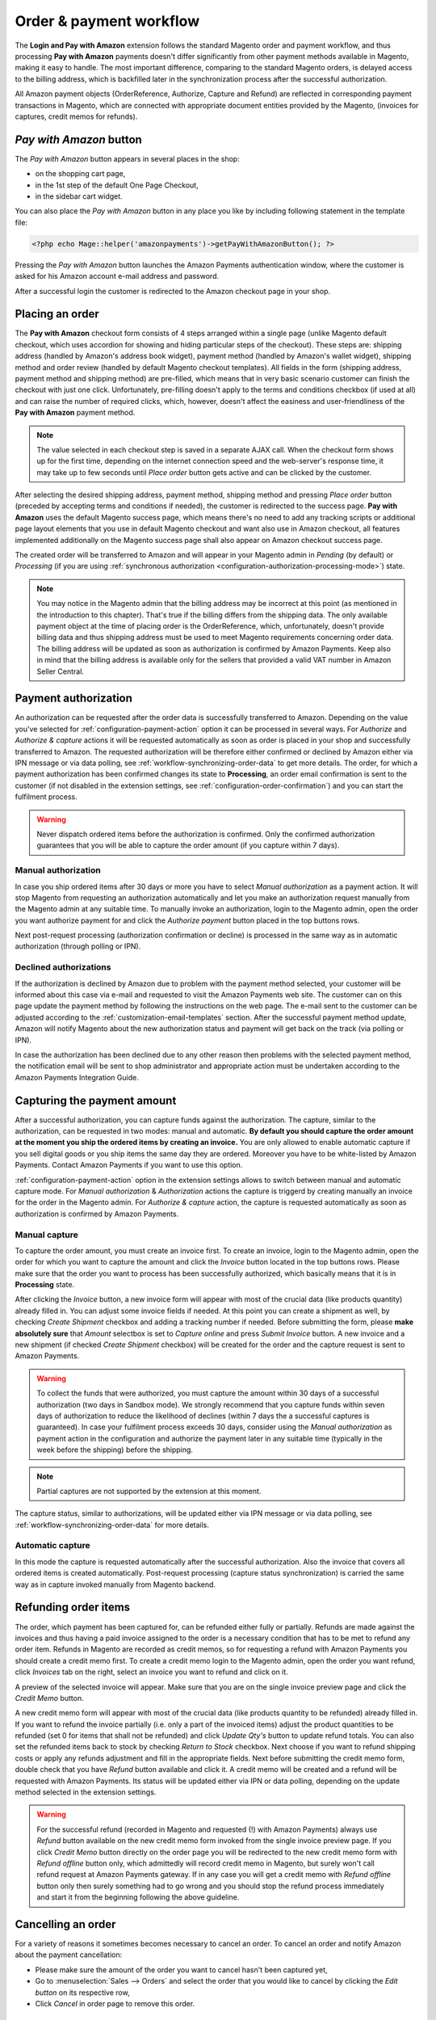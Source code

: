 Order & payment workflow
========================

The **Login and Pay with Amazon** extension follows the standard Magento order and payment workflow, and thus processing **Pay with Amazon** payments doesn't differ significantly from other payment methods available in Magento, making it easy to handle. The most important difference, comparing to the standard Magento orders, is delayed access to the billing address, which is backfilled later in the synchronization process after the successful authorization.

All Amazon payment objects (OrderReference, Authorize, Capture and Refund) are reflected in corresponding payment transactions in Magento, which are connected with appropriate document entities provided by the Magento, (invoices for captures, credit memos for refunds).


`Pay with Amazon` button
------------------------

The `Pay with Amazon` button appears in several places in the shop:

* on the shopping cart page,
* in the 1st step of the default One Page Checkout,
* in the sidebar cart widget.

.. image:: /images/1.7.2/order_step_1.png

You can also place the `Pay with Amazon` button in any place you like by including following statement in the template file:

.. code-block:: php

   <?php echo Mage::helper('amazonpayments')->getPayWithAmazonButton(); ?>

Pressing the `Pay with Amazon` button launches the Amazon Payments authentication window, where the customer is asked for his Amazon account e-mail address and password.

.. image:: /images/1.7.2/order_step_2.png

After a successful login the customer is redirected to the Amazon checkout page in your shop.

Placing an order
----------------
The **Pay with Amazon** checkout form consists of 4 steps arranged within a single page (unlike Magento default checkout, which uses accordion for showing and hiding particular steps of the checkout). These steps are: shipping address (handled by Amazon's address book widget), payment method (handled by Amazon's wallet widget), shipping method and order review (handled by default Magento checkout templates). All fields in the form (shipping address, payment method and shipping method) are pre-filled, which means that in very basic scenario customer can finish the checkout with just one click. Unfortunately, pre-filling doesn't apply to the terms and conditions checkbox (if used at all) and can raise the number of required clicks, which, however, doesn't affect the easiness and user-friendliness of the **Pay with Amazon** payment method.

.. image:: /images/1.7.2/order_step_3.png

.. note:: The value selected in each checkout step is saved in a separate AJAX call. When the checkout form shows up for the first time, depending on the internet connection speed  and the web-server's response time, it may take up to few seconds until `Place order` button gets active and can be clicked by the customer.

After selecting the desired shipping address, payment method, shipping method and pressing `Place order` button (preceded by accepting terms and conditions if needed), the customer is redirected to the success page. **Pay with Amazon** uses the default Magento success page, which means there's no need to add any tracking scripts or additional page layout elements that you use in default Magento checkout and want also use in Amazon checkout, all features implemented additionally on the Magento success page shall also appear on Amazon checkout success page.

.. image:: /images/1.7.2/order_step_4.png

The created order will be transferred to Amazon and will appear in your Magento admin in `Pending` (by default) or `Processing` (if you are using :ref:`synchronous authorization <configuration-authorization-processing-mode>`) state.

.. note:: You may notice in the Magento admin that the billing address may be incorrect at this point (as mentioned in the introduction to this chapter). That's true if the billing differs from the shipping data. The only available payment object at the time of placing order is the OrderReference, which, unfortunately, doesn't provide billing data and thus shipping address must be used to meet Magento requirements concerning order data. The billing address will be updated as soon as authorization is confirmed by Amazon Payments. Keep also in mind that the billing address is available only for the sellers that provided a valid VAT number in Amazon Seller Central.


Payment authorization
---------------------

An authorization can be requested after the order data is successfully transferred to Amazon. Depending on the value you've selected for :ref:`configuration-payment-action` option it can be processed in several ways. For `Authorize` and `Authorize & capture` actions it will be requested automatically as soon as order is placed in your shop and successfully transferred to Amazon. The requested authorization will be therefore either confirmed or declined by Amazon either via IPN message or via data polling, see :ref:`workflow-synchronizing-order-data` to get more details. The order, for which a payment authorization has been confirmed changes its state to **Processing**, an order email confirmation is sent to the customer (if not disabled in the extension settings, see :ref:`configuration-order-confirmation`) and you can start the fulfilment process.

.. warning:: Never dispatch ordered items before the authorization is confirmed. Only the confirmed authorization guarantees that you will be able to capture the order amount (if you capture within 7 days).


Manual authorization
~~~~~~~~~~~~~~~~~~~~

In case you ship ordered items after 30 days or more you have to select `Manual authorization` as a payment action. It will stop Magento from requesting an authorization automatically and let you make an authorization request manually from the Magento admin at any suitable time. To manually invoke an authorization, login to the Magento admin, open the order you want authorize payment for and click the `Authorize payment` button placed in the top buttons rows.

.. image:: /images/workflow_screenshot_3.png

Next post-request processing (authorization confirmation or decline) is processed in the same way as in automatic authorization (through polling or IPN).


Declined authorizations
~~~~~~~~~~~~~~~~~~~~~~~~

If the authorization is declined by Amazon due to problem with the payment method selected, your customer will be informed about this case via e-mail and requested to visit the Amazon Payments web site. The customer can on this page update the payment method by following the instructions on the web page. The e-mail sent to the customer can be adjusted according to the :ref:`customization-email-templates` section. After the successful payment method update, Amazon will notify Magento about the new authorization status and payment will get back on the track (via polling or IPN).

In case the authorization has been declined due to any other reason then problems with the selected payment method, the notification email will be sent to shop administrator and appropriate action must be undertaken according to the Amazon Payments Integration Guide.


Capturing the payment amount
----------------------------

After a successful authorization, you can capture funds against the authorization. The capture, similar to the authorization, can be requested in two modes: manual and automatic. **By default you should capture the order amount at the moment you ship the ordered items by creating an invoice.** You are only allowed to enable automatic capture if you sell digital goods or you ship items the same day they are ordered. Moreover you have to be white-listed by Amazon Payments. Contact Amazon Payments if you want to use this option.

:ref:`configuration-payment-action` option in the extension settings allows to switch between manual and automatic capture mode. For `Manual authorization` & `Authorization` actions the capture is triggerd by creating manually an invoice for the order in the Magento admin. For `Authorize & capture` action, the capture is requested automatically as soon as authorization is confirmed by Amazon Payments.


Manual capture
~~~~~~~~~~~~~~

To capture the order amount, you must create an invoice first. To create an invoice, login to the Magento admin, open the order for which you want to capture the amount and click the `Invoice` button located in the top buttons rows. Please make sure that the order you want to process has been successfully authorized, which basically means that it is in **Processing** state.

.. image:: /images/workflow_screenshot_4.png

After clicking the `Invoice` button, a new invoice form will appear with most of the crucial data (like products quantity) already filled in. You can adjust some invoice fields if needed. At this point you can create a shipment as well, by checking `Create Shipment` checkbox and adding a tracking number if needed. Before submitting the form, please **make absolutely sure** that `Amount` selectbox is set to `Capture online` and press `Submit Invoice` button. A new invoice and a new shipment (if checked `Create Shipment` checkbox) will be created for the order and the capture request is sent to Amazon Payments.

.. image:: /images/workflow_screenshot_5.png

.. warning:: To collect the funds that were authorized, you must capture the amount within 30 days of a successful authorization (two days in Sandbox mode). We strongly recommend that you capture funds within seven days of authorization to reduce the likelihood of declines (within 7 days the a successful captures is guaranteed). In case your fulfilment process exceeds 30 days, consider using the `Manual authorization` as payment action in the configuration and authorize the payment later in any suitable time (typically in the week before the shipping) before the shipping.

.. note:: Partial captures are not supported by the extension at this moment.

The capture status, similar to authorizations, will be updated either via IPN message or via data polling, see :ref:`workflow-synchronizing-order-data` for more details.


Automatic capture
~~~~~~~~~~~~~~~~~

In this mode the capture is requested automatically after the successful authorization. Also the invoice that covers all ordered items is created automatically. Post-request processing (capture status synchronization) is carried the same way as in capture invoked manually from Magento backend.


Refunding order items
---------------------

The order, which payment has been captured for, can be refunded either fully or partially. Refunds are made against the invoices and thus having a paid invoice assigned to the order is a necessary condition that has to be met to refund any order item. Refunds in Magento are recorded as credit memos, so for requesting a refund with Amazon Payments you should create a credit memo first. To create a credit memo login to the Magento admin, open the order you want refund, click `Invoices` tab on the right, select an invoice you want to refund and click on it.

.. image:: /images/workflow_screenshot_6.png

A preview of the selected invoice will appear. Make sure that you are on the single invoice preview page and click the `Credit Memo` button.

.. image:: /images/workflow_screenshot_7.png

A new credit memo form will appear with most of the crucial data (like products quantity to be refunded) already filled in. If you want to refund the invoice partially (i.e. only a part of the invoiced items) adjust the product quantities to be refunded (set 0 for items that shall not be refunded) and click `Update Qty's` button to update refund totals. You can also set the refunded items back to stock by checking `Return to Stock` checkbox. Next choose if you want to refund shipping costs or apply any refunds adjustment and fill in the appropriate fields. Next before submitting the credit memo form, double check that you have `Refund` button available and click it. A credit memo will be created and a refund will be requested with Amazon Payments. Its status will be updated either via IPN or data polling, depending on the update method selected in the extension settings.

.. image:: /images/workflow_screenshot_8.png

.. warning:: For the successful refund (recorded in Magento and requested (!) with Amazon Payments) always use `Refund` button available on the new credit memo form invoked from the single invoice preview page. If you click `Credit Memo` button directly on the order page you will be redirected to the new credit memo form with `Refund offline` button only, which admittedly will record credit memo in Magento, but surely won't call refund request at Amazon Payments gateway. If in any case you will get a credit memo with `Refund offline` button only then surely something had to go wrong and you should stop the refund process immediately and start it from the beginning following the above guideline.


Cancelling an order
-------------------

For a variety of reasons it sometimes becomes necessary to cancel an order. To cancel an order and notify Amazon about the payment cancellation:

* Please make sure the amount of the order you want to cancel hasn't been captured yet,
* Go to :menuselection:`Sales --> Orders` and select the order that you would like to cancel by clicking the `Edit button` on its respective row,
* Click `Cancel` in order page to remove this order.

.. image:: /images/workflow_screenshot_9.png

.. _workflow-synchronizing-order-data:

Synchronizing order data
------------------------

.. todo:: Synchronizing order data
